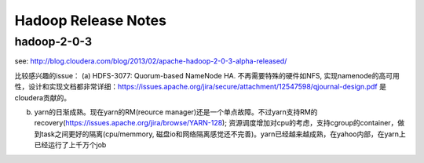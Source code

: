Hadoop Release Notes
====================

hadoop-2-0-3
------------

see:
http://blog.cloudera.com/blog/2013/02/apache-hadoop-2-0-3-alpha-released/

比较感兴趣的issue： (a) HDFS-3077: Quorum-based NameNode HA.
不再需要特殊的硬件如NFS,
实现namenode的高可用性，设计和实现文档都非常详细：https://issues.apache.org/jira/secure/attachment/12547598/qjournal-design.pdf
是cloudera贡献的。

(b) yarn的日渐成熟。现在yarn的RM(reource
    manager)还是一个单点故障。不过yarn支持RM的recovery(https://issues.apache.org/jira/browse/YARN-128);
    资源调度增加对cpu的考虑，支持cgroup的container，做到task之间更好的隔离(cpu/memmory,
    磁盘io和网络隔离感觉还不完善)。yarn已经越来越成熟，在yahoo内部，在yarn上已经运行了上千万个job

